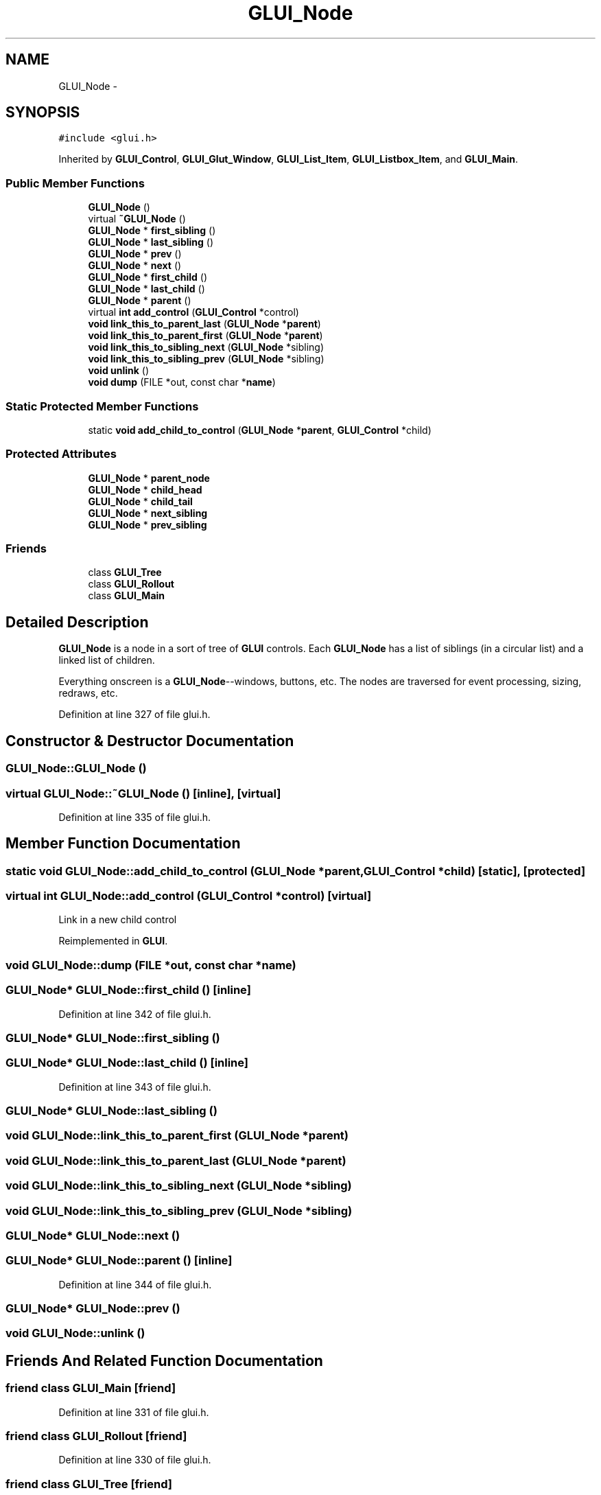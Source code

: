 .TH "GLUI_Node" 3 "Mon May 9 2016" "Version 0.1" "MissionsVisualizer" \" -*- nroff -*-
.ad l
.nh
.SH NAME
GLUI_Node \- 
.SH SYNOPSIS
.br
.PP
.PP
\fC#include <glui\&.h>\fP
.PP
Inherited by \fBGLUI_Control\fP, \fBGLUI_Glut_Window\fP, \fBGLUI_List_Item\fP, \fBGLUI_Listbox_Item\fP, and \fBGLUI_Main\fP\&.
.SS "Public Member Functions"

.in +1c
.ti -1c
.RI "\fBGLUI_Node\fP ()"
.br
.ti -1c
.RI "virtual \fB~GLUI_Node\fP ()"
.br
.ti -1c
.RI "\fBGLUI_Node\fP * \fBfirst_sibling\fP ()"
.br
.ti -1c
.RI "\fBGLUI_Node\fP * \fBlast_sibling\fP ()"
.br
.ti -1c
.RI "\fBGLUI_Node\fP * \fBprev\fP ()"
.br
.ti -1c
.RI "\fBGLUI_Node\fP * \fBnext\fP ()"
.br
.ti -1c
.RI "\fBGLUI_Node\fP * \fBfirst_child\fP ()"
.br
.ti -1c
.RI "\fBGLUI_Node\fP * \fBlast_child\fP ()"
.br
.ti -1c
.RI "\fBGLUI_Node\fP * \fBparent\fP ()"
.br
.ti -1c
.RI "virtual \fBint\fP \fBadd_control\fP (\fBGLUI_Control\fP *control)"
.br
.ti -1c
.RI "\fBvoid\fP \fBlink_this_to_parent_last\fP (\fBGLUI_Node\fP *\fBparent\fP)"
.br
.ti -1c
.RI "\fBvoid\fP \fBlink_this_to_parent_first\fP (\fBGLUI_Node\fP *\fBparent\fP)"
.br
.ti -1c
.RI "\fBvoid\fP \fBlink_this_to_sibling_next\fP (\fBGLUI_Node\fP *sibling)"
.br
.ti -1c
.RI "\fBvoid\fP \fBlink_this_to_sibling_prev\fP (\fBGLUI_Node\fP *sibling)"
.br
.ti -1c
.RI "\fBvoid\fP \fBunlink\fP ()"
.br
.ti -1c
.RI "\fBvoid\fP \fBdump\fP (FILE *out, const char *\fBname\fP)"
.br
.in -1c
.SS "Static Protected Member Functions"

.in +1c
.ti -1c
.RI "static \fBvoid\fP \fBadd_child_to_control\fP (\fBGLUI_Node\fP *\fBparent\fP, \fBGLUI_Control\fP *child)"
.br
.in -1c
.SS "Protected Attributes"

.in +1c
.ti -1c
.RI "\fBGLUI_Node\fP * \fBparent_node\fP"
.br
.ti -1c
.RI "\fBGLUI_Node\fP * \fBchild_head\fP"
.br
.ti -1c
.RI "\fBGLUI_Node\fP * \fBchild_tail\fP"
.br
.ti -1c
.RI "\fBGLUI_Node\fP * \fBnext_sibling\fP"
.br
.ti -1c
.RI "\fBGLUI_Node\fP * \fBprev_sibling\fP"
.br
.in -1c
.SS "Friends"

.in +1c
.ti -1c
.RI "class \fBGLUI_Tree\fP"
.br
.ti -1c
.RI "class \fBGLUI_Rollout\fP"
.br
.ti -1c
.RI "class \fBGLUI_Main\fP"
.br
.in -1c
.SH "Detailed Description"
.PP 
\fBGLUI_Node\fP is a node in a sort of tree of \fBGLUI\fP controls\&. Each \fBGLUI_Node\fP has a list of siblings (in a circular list) and a linked list of children\&.
.PP
Everything onscreen is a \fBGLUI_Node\fP--windows, buttons, etc\&. The nodes are traversed for event processing, sizing, redraws, etc\&. 
.PP
Definition at line 327 of file glui\&.h\&.
.SH "Constructor & Destructor Documentation"
.PP 
.SS "GLUI_Node::GLUI_Node ()"

.SS "virtual GLUI_Node::~GLUI_Node ()\fC [inline]\fP, \fC [virtual]\fP"

.PP
Definition at line 335 of file glui\&.h\&.
.SH "Member Function Documentation"
.PP 
.SS "static \fBvoid\fP GLUI_Node::add_child_to_control (\fBGLUI_Node\fP *parent, \fBGLUI_Control\fP *child)\fC [static]\fP, \fC [protected]\fP"

.SS "virtual \fBint\fP GLUI_Node::add_control (\fBGLUI_Control\fP *control)\fC [virtual]\fP"
Link in a new child control 
.PP
Reimplemented in \fBGLUI\fP\&.
.SS "\fBvoid\fP GLUI_Node::dump (FILE *out, const char *name)"

.SS "\fBGLUI_Node\fP* GLUI_Node::first_child ()\fC [inline]\fP"

.PP
Definition at line 342 of file glui\&.h\&.
.SS "\fBGLUI_Node\fP* GLUI_Node::first_sibling ()"

.SS "\fBGLUI_Node\fP* GLUI_Node::last_child ()\fC [inline]\fP"

.PP
Definition at line 343 of file glui\&.h\&.
.SS "\fBGLUI_Node\fP* GLUI_Node::last_sibling ()"

.SS "\fBvoid\fP GLUI_Node::link_this_to_parent_first (\fBGLUI_Node\fP *parent)"

.SS "\fBvoid\fP GLUI_Node::link_this_to_parent_last (\fBGLUI_Node\fP *parent)"

.SS "\fBvoid\fP GLUI_Node::link_this_to_sibling_next (\fBGLUI_Node\fP *sibling)"

.SS "\fBvoid\fP GLUI_Node::link_this_to_sibling_prev (\fBGLUI_Node\fP *sibling)"

.SS "\fBGLUI_Node\fP* GLUI_Node::next ()"

.SS "\fBGLUI_Node\fP* GLUI_Node::parent ()\fC [inline]\fP"

.PP
Definition at line 344 of file glui\&.h\&.
.SS "\fBGLUI_Node\fP* GLUI_Node::prev ()"

.SS "\fBvoid\fP GLUI_Node::unlink ()"

.SH "Friends And Related Function Documentation"
.PP 
.SS "friend class \fBGLUI_Main\fP\fC [friend]\fP"

.PP
Definition at line 331 of file glui\&.h\&.
.SS "friend class \fBGLUI_Rollout\fP\fC [friend]\fP"

.PP
Definition at line 330 of file glui\&.h\&.
.SS "friend class \fBGLUI_Tree\fP\fC [friend]\fP"

.PP
Definition at line 329 of file glui\&.h\&.
.SH "Member Data Documentation"
.PP 
.SS "\fBGLUI_Node\fP* GLUI_Node::child_head\fC [protected]\fP"

.PP
Definition at line 360 of file glui\&.h\&.
.SS "\fBGLUI_Node\fP* GLUI_Node::child_tail\fC [protected]\fP"

.PP
Definition at line 361 of file glui\&.h\&.
.SS "\fBGLUI_Node\fP* GLUI_Node::next_sibling\fC [protected]\fP"

.PP
Definition at line 362 of file glui\&.h\&.
.SS "\fBGLUI_Node\fP* GLUI_Node::parent_node\fC [protected]\fP"

.PP
Definition at line 359 of file glui\&.h\&.
.SS "\fBGLUI_Node\fP* GLUI_Node::prev_sibling\fC [protected]\fP"

.PP
Definition at line 363 of file glui\&.h\&.

.SH "Author"
.PP 
Generated automatically by Doxygen for MissionsVisualizer from the source code\&.
